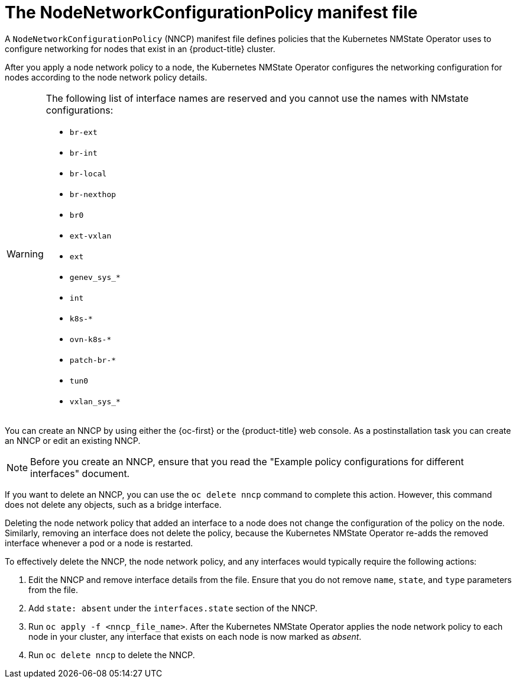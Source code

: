 // Module included in the following assemblies:
//
// * networking/k8s_nmstate/k8s-observing-node-network-state.adoc

:_mod-docs-content-type: CONCEPT
[id="node-network-configuration-policy-file_{context}"]
= The NodeNetworkConfigurationPolicy manifest file

A `NodeNetworkConfigurationPolicy` (NNCP) manifest file defines policies that the Kubernetes NMState Operator uses to configure networking for nodes that exist in an {product-title} cluster. 

After you apply a node network policy to a node, the Kubernetes NMState Operator configures the networking configuration for nodes according to the node network policy details. 

[WARNING]
====
The following list of interface names are reserved and you cannot use the names with NMstate configurations:

* `br-ext`
* `br-int`
* `br-local`
* `br-nexthop`
* `br0`
* `ext-vxlan`
* `ext`
* `genev_sys_*`
* `int`
* `k8s-*`
* `ovn-k8s-*`
* `patch-br-*`
* `tun0`
* `vxlan_sys_*`
====

You can create an NNCP by using either the {oc-first} or the {product-title} web console. As a postinstallation task you can create an NNCP or edit an existing NNCP.

[NOTE]
====
Before you create an NNCP, ensure that you read the "Example policy configurations for different interfaces" document.
====

If you want to delete an NNCP, you can use the `oc delete nncp` command to complete this action. However, this command does not delete any objects, such as a bridge interface. 

Deleting the node network policy that added an interface to a node does not change the configuration of the policy on the node. Similarly, removing an interface does not delete the policy, because the Kubernetes NMState Operator re-adds the removed interface whenever a pod or a node is restarted.

To effectively delete the NNCP, the node network policy, and any interfaces would typically require the following actions:

. Edit the NNCP and remove interface details from the file. Ensure that you do not remove `name`, `state`, and `type` parameters from the file.
. Add `state: absent` under the `interfaces.state` section of the NNCP.
. Run `oc apply -f <nncp_file_name>`. After the Kubernetes NMState Operator applies the node network policy to each node in your cluster, any interface that exists on each node is now marked as _absent_. 
. Run `oc delete nncp` to delete the NNCP. 
